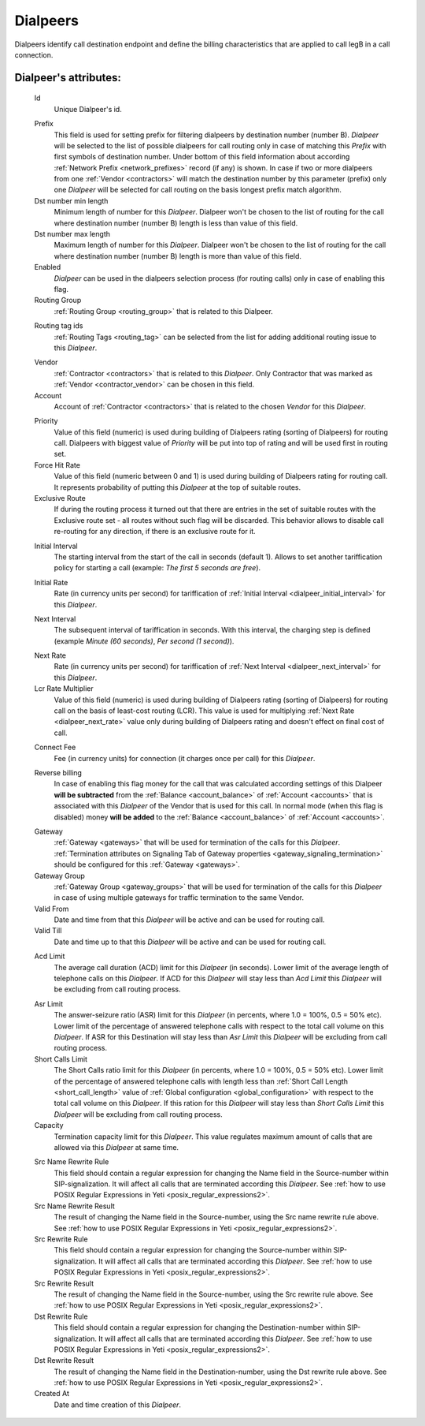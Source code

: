 
.. _dialpeers:

Dialpeers
~~~~~~~~~

Dialpeers identify call destination endpoint and define the billing characteristics that are applied to call legB in a call connection.

**Dialpeer**'s attributes:
``````````````````````````

    .. _dialpeer_id:

    Id
       Unique Dialpeer's id.

    .. _dialpeer_prefix:

    Prefix
        This field is used for setting prefix for filtering dialpeers by destination number (number B). *Dialpeer* will be selected to the list of possible dialpeers for call routing only in case of matching this *Prefix* with first symbols of destination number. Under bottom of this field information about according :ref:`Network Prefix <network_prefixes>` record (if any) is shown. In case if two or more dialpeers from one :ref:`Vendor <contractors>` will match the destination number by this parameter (prefix) only one *Dialpeer* will be selected for call routing on the basis longest prefix match algorithm.
    Dst number min length
        Minimum length of number for this *Dialpeer*. Dialpeer won't be chosen to the list of routing for the call where destination number (number B) length is less than value of this field.
    Dst number max length
        Maximum length of number for this *Dialpeer*. Dialpeer won't be chosen to the list of routing for the call where destination number (number B) length is more than value of this field.
    Enabled
        *Dialpeer* can be used in the dialpeers selection process (for routing calls) only in case of enabling this flag.
    Routing Group
        :ref:`Routing Group <routing_group>` that is related to this Dialpeer.

    .. _dialpeer_routing_tag_ids:

    Routing tag ids
        :ref:`Routing Tags <routing_tag>` can be selected from the list for adding additional routing issue to this *Dialpeer*.

    .. _dialpeer_vendor:

    Vendor
       :ref:`Contractor <contractors>` that is related to this *Dialpeer*. Only Contractor that was marked as :ref:`Vendor <contractor_vendor>` can be chosen in this field.
    Account
        Account of :ref:`Contractor <contractors>` that is related to the chosen *Vendor* for this *Dialpeer*.

    .. _dialpeer_priority:

    Priority
        Value of this field (numeric) is used during building of Dialpeers rating (sorting of Dialpeers) for routing call. Dialpeers with biggest value of *Priority* will be put into top of rating and will be used first in routing set.
    Force Hit Rate
        Value of this field (numeric between 0 and 1) is used during building of Dialpeers rating for routing call. It represents probability of putting this *Dialpeer* at the top of suitable routes.
    Exclusive Route
        If during the routing process it turned out that there are entries in the set of suitable routes with the Exclusive route set - all routes without such flag will be discarded. This behavior allows to disable call re-routing for any direction, if there is an exclusive route for it.

    .. _dialpeer_initial_interval:

    Initial Interval
        The starting interval from the start of the call in seconds (default 1). Allows to set another tariffication policy for starting a call (example: *The first 5 seconds are free*).

    .. _dialpeer_initial_rate:

    Initial Rate
        Rate (in currency units per second) for tariffication of :ref:`Initial Interval <dialpeer_initial_interval>` for this *Dialpeer*.

    .. _dialpeer_next_interval:

    Next Interval
        The subsequent interval of tariffication in seconds. With this interval, the charging step is defined (example *Minute (60 seconds)*, *Per second (1 second)*).

    .. _dialpeer_next_rate:

    Next Rate
        Rate (in currency units per second) for tariffication of :ref:`Next Interval <dialpeer_next_interval>` for this *Dialpeer*.
    Lcr Rate Multiplier
        Value of this field (numeric) is used during building of Dialpeers rating (sorting of Dialpeers) for routing call on the basis of least-cost routing (LCR). This value is used for multiplying :ref:`Next Rate <dialpeer_next_rate>` value only during building of Dialpeers rating and doesn't effect on final cost of call.

    .. _dialpeer_connect_fee:

    Connect Fee
        Fee (in currency units) for connection (it charges once per call) for this *Dialpeer*.

    .. _dialpeer_reverse_billing:

    Reverse billing
        In case of enabling this flag money for the call that was calculated according settings of this Dialpeer **will be subtracted** from the :ref:`Balance <account_balance>` of :ref:`Account <accounts>` that is associated with this *Dialpeer* of the Vendor that is used for this call. In normal mode (when this flag is disabled) money **will be added** to the :ref:`Balance <account_balance>` of :ref:`Account <accounts>`.

    .. _dialpeer_gateway:

    Gateway
        :ref:`Gateway <gateways>` that will be used for termination of the calls for this *Dialpeer*. :ref:`Termination attributes on Signaling Tab of Gateway properties <gateway_signaling_termination>` should be configured for this :ref:`Gateway <gateways>`.
    Gateway Group
        :ref:`Gateway Group <gateway_groups>` that will be used for termination of the calls for this *Dialpeer* in case of using multiple gateways for traffic termination to the same Vendor.
    Valid From
        Date and time from that this *Dialpeer* will be active and can be used for routing call.
    Valid Till
        Date and time up to that this *Dialpeer* will be active and can be used for routing call.

    .. _dialpeer_acd_limit:

    Acd Limit
        The average call duration (ACD) limit for this *Dialpeer* (in seconds). Lower limit of the average length of telephone calls on this *Dialpeer*. If ACD for this *Dialpeer* will stay less than *Acd Limit* this *Dialpeer* will be excluding from call routing process.

    .. _dialpeer_asr_limit:

    Asr Limit
        The answer-seizure ratio (ASR) limit for this *Dialpeer* (in percents, where 1.0 = 100%, 0.5 = 50% etc). Lower limit of the percentage of answered telephone calls with respect to the total call volume on this *Dialpeer*. If ASR for this Destination will stay less than *Asr Limit* this *Dialpeer* will be excluding from call routing process.
    Short Calls Limit
        The Short Calls ratio limit for this *Dialpeer* (in percents, where 1.0 = 100%, 0.5 = 50% etc). Lower limit of the percentage of answered telephone calls with length less than :ref:`Short Call Length <short_call_length>` value of :ref:`Global configuration <global_configuration>` with respect to the total call volume on this *Dialpeer*. If this ration for this *Dialpeer* will stay less than *Short Calls Limit* this *Dialpeer* will be excluding from call routing process.
    Capacity
        Termination capacity limit for this *Dialpeer*. This value regulates maximum amount of calls that are allowed via this *Dialpeer* at same time.

    .. _dialpeer_number_translation_settings:

    Src Name Rewrite Rule
        This field should contain a regular expression for changing the Name field in the Source-number within SIP-signalization. It will affect all calls that are terminated according this *Dialpeer*.
        See :ref:`how to use POSIX Regular Expressions in Yeti <posix_regular_expressions2>`.
    Src Name Rewrite Result
        The result of changing the Name field in the Source-number, using the Src name rewrite rule above.
        See :ref:`how to use POSIX Regular Expressions in Yeti <posix_regular_expressions2>`.
    Src Rewrite Rule
        This field should contain a regular expression for changing the Source-number within SIP-signalization. It will affect all calls that are terminated according this *Dialpeer*.
        See :ref:`how to use POSIX Regular Expressions in Yeti <posix_regular_expressions2>`.
    Src Rewrite Result
        The result of changing the Name field in the Source-number, using the Src rewrite rule above.
        See :ref:`how to use POSIX Regular Expressions in Yeti <posix_regular_expressions2>`.
    Dst Rewrite Rule
        This field should contain a regular expression for changing the Destination-number within SIP-signalization. It will affect all calls that are terminated according this *Dialpeer*.
        See :ref:`how to use POSIX Regular Expressions in Yeti <posix_regular_expressions2>`.
    Dst Rewrite Result
        The result of changing the Name field in the Destination-number, using the Dst rewrite rule above.
        See :ref:`how to use POSIX Regular Expressions in Yeti <posix_regular_expressions2>`.
    Created At
        Date and time creation of this *Dialpeer*.


